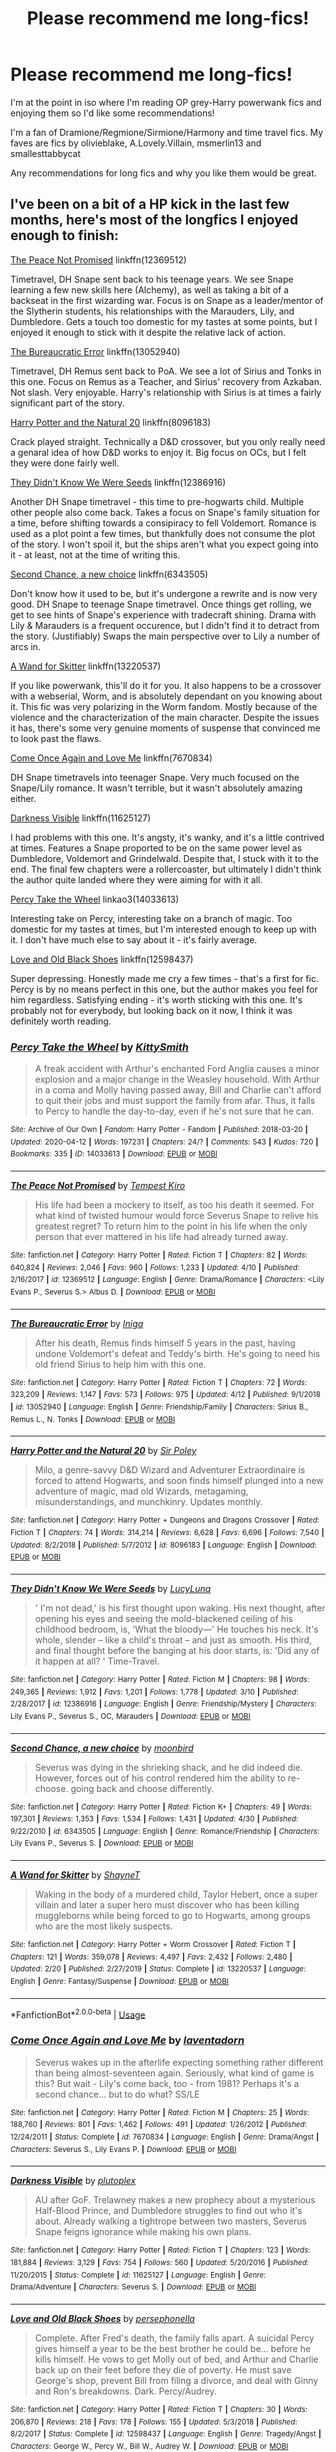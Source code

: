 #+TITLE: Please recommend me long-fics!

* Please recommend me long-fics!
:PROPERTIES:
:Author: alycat8
:Score: 6
:DateUnix: 1588566041.0
:DateShort: 2020-May-04
:FlairText: Request
:END:
I'm at the point in iso where I'm reading OP grey-Harry powerwank fics and enjoying them so I'd like some recommendations!

I'm a fan of Dramione/Regmione/Sirmione/Harmony and time travel fics. My faves are fics by olivieblake, A.Lovely.Villain, msmerlin13 and smallesttabbycat

Any recommendations for long fics and why you like them would be great.


** I've been on a bit of a HP kick in the last few months, here's most of the longfics I enjoyed enough to finish:

[[https://www.fanfiction.net/s/12369512/1/The-Peace-Not-Promised][The Peace Not Promised]] linkffn(12369512)

Timetravel, DH Snape sent back to his teenage years. We see Snape learning a few new skills here (Alchemy), as well as taking a bit of a backseat in the first wizarding war. Focus is on Snape as a leader/mentor of the Slytherin students, his relationships with the Marauders, Lily, and Dumbledore. Gets a touch too domestic for my tastes at some points, but I enjoyed it enough to stick with it despite the relative lack of action.

 

[[https://www.fanfiction.net/s/13052940/1/The-Bureaucratic-Error][The Bureaucratic Error]] linkffn(13052940)

Timetravel, DH Remus sent back to PoA. We see a lot of Sirius and Tonks in this one. Focus on Remus as a Teacher, and Sirius' recovery from Azkaban. Not slash. Very enjoyable. Harry's relationship with Sirius is at times a fairly significant part of the story.

 

[[https://www.fanfiction.net/s/8096183/1/Harry-Potter-and-the-Natural-20][Harry Potter and the Natural 20]] linkffn(8096183)

Crack played straight. Technically a D&D crossover, but you only really need a genaral idea of how D&D works to enjoy it. Big focus on OCs, but I felt they were done fairly well.

 

[[https://www.fanfiction.net/s/12386916/1/They-Didn-t-Know-We-Were-Seeds][They Didn't Know We Were Seeds]] linkffn(12386916)

Another DH Snape timetravel - this time to pre-hogwarts child. Multiple other people also come back. Takes a focus on Snape's family situation for a time, before shifting towards a consipiracy to fell Voldemort. Romance is used as a plot point a few times, but thankfully does not consume the plot of the story. I won't spoil it, but the ships aren't what you expect going into it - at least, not at the time of writing this.

 

[[https://www.fanfiction.net/s/6343505/1/Second-Chance-a-new-choice][Second Chance, a new choice]] linkffn(6343505)

Don't know how it used to be, but it's undergone a rewrite and is now very good. DH Snape to teenage Snape timetravel. Once things get rolling, we get to see hints of Snape's experience with tradecraft shining. Drama with Lily & Marauders is a frequent occurence, but I didn't find it to detract from the story. (Justifiably) Swaps the main perspective over to Lily a number of arcs in.

 

[[https://www.fanfiction.net/s/13220537/1/A-Wand-for-Skitter][A Wand for Skitter]] linkffn(13220537)

If you like powerwank, this'll do it for you. It also happens to be a crossover with a webserial, Worm, and is absolutely dependant on you knowing about it. This fic was very polarizing in the Worm fandom. Mostly because of the violence and the characterization of the main character. Despite the issues it has, there's some very genuine moments of suspense that convinced me to look past the flaws.

 

[[https://www.fanfiction.net/s/7670834/1/Come-Once-Again-and-Love-Me][Come Once Again and Love Me]] linkffn(7670834)

DH Snape timetravels into teenager Snape. Very much focused on the Snape/Lily romance. It wasn't terrible, but it wasn't absolutely amazing either.

 

[[https://www.fanfiction.net/s/11625127/1/Darkness-Visible][Darkness Visible]] linkffn(11625127)

I had problems with this one. It's angsty, it's wanky, and it's a little contrived at times. Features a Snape proported to be on the same power level as Dumbledore, Voldemort and Grindelwald. Despite that, I stuck with it to the end. The final few chapters were a rollercoaster, but ultimately I didn't think the author quite landed where they were aiming for with it all.

 

[[https://archiveofourown.org/works/14033613][Percy Take the Wheel]] linkao3(14033613)

Interesting take on Percy, interesting take on a branch of magic. Too domestic for my tastes at times, but I'm interested enough to keep up with it. I don't have much else to say about it - it's fairly average.

 

[[https://www.fanfiction.net/s/12598437/1/][Love and Old Black Shoes]] linkffn(12598437)

Super depressing. Honestly made me cry a few times - that's a first for fic. Percy is by no means perfect in this one, but the author makes you feel for him regardless. Satisfying ending - it's worth sticking with this one. It's probably not for everybody, but looking back on it now, I think it was definitely worth reading.
:PROPERTIES:
:Author: TheHatter_OfMad
:Score: 3
:DateUnix: 1588589401.0
:DateShort: 2020-May-04
:END:

*** [[https://archiveofourown.org/works/14033613][*/Percy Take the Wheel/*]] by [[https://www.archiveofourown.org/users/KittySmith/pseuds/KittySmith][/KittySmith/]]

#+begin_quote
  A freak accident with Arthur's enchanted Ford Anglia causes a minor explosion and a major change in the Weasley household. With Arthur in a coma and Molly having passed away, Bill and Charlie can't afford to quit their jobs and must support the family from afar. Thus, it falls to Percy to handle the day-to-day, even if he's not sure that he can.
#+end_quote

^{/Site/:} ^{Archive} ^{of} ^{Our} ^{Own} ^{*|*} ^{/Fandom/:} ^{Harry} ^{Potter} ^{-} ^{Fandom} ^{*|*} ^{/Published/:} ^{2018-03-20} ^{*|*} ^{/Updated/:} ^{2020-04-12} ^{*|*} ^{/Words/:} ^{197231} ^{*|*} ^{/Chapters/:} ^{24/?} ^{*|*} ^{/Comments/:} ^{543} ^{*|*} ^{/Kudos/:} ^{720} ^{*|*} ^{/Bookmarks/:} ^{335} ^{*|*} ^{/ID/:} ^{14033613} ^{*|*} ^{/Download/:} ^{[[https://archiveofourown.org/downloads/14033613/Percy%20Take%20the%20Wheel.epub?updated_at=1586667967][EPUB]]} ^{or} ^{[[https://archiveofourown.org/downloads/14033613/Percy%20Take%20the%20Wheel.mobi?updated_at=1586667967][MOBI]]}

--------------

[[https://www.fanfiction.net/s/12369512/1/][*/The Peace Not Promised/*]] by [[https://www.fanfiction.net/u/812247/Tempest-Kiro][/Tempest Kiro/]]

#+begin_quote
  His life had been a mockery to itself, as too his death it seemed. For what kind of twisted humour would force Severus Snape to relive his greatest regret? To return him to the point in his life when the only person that ever mattered in his life had already turned away.
#+end_quote

^{/Site/:} ^{fanfiction.net} ^{*|*} ^{/Category/:} ^{Harry} ^{Potter} ^{*|*} ^{/Rated/:} ^{Fiction} ^{T} ^{*|*} ^{/Chapters/:} ^{82} ^{*|*} ^{/Words/:} ^{640,824} ^{*|*} ^{/Reviews/:} ^{2,046} ^{*|*} ^{/Favs/:} ^{960} ^{*|*} ^{/Follows/:} ^{1,233} ^{*|*} ^{/Updated/:} ^{4/10} ^{*|*} ^{/Published/:} ^{2/16/2017} ^{*|*} ^{/id/:} ^{12369512} ^{*|*} ^{/Language/:} ^{English} ^{*|*} ^{/Genre/:} ^{Drama/Romance} ^{*|*} ^{/Characters/:} ^{<Lily} ^{Evans} ^{P.,} ^{Severus} ^{S.>} ^{Albus} ^{D.} ^{*|*} ^{/Download/:} ^{[[http://www.ff2ebook.com/old/ffn-bot/index.php?id=12369512&source=ff&filetype=epub][EPUB]]} ^{or} ^{[[http://www.ff2ebook.com/old/ffn-bot/index.php?id=12369512&source=ff&filetype=mobi][MOBI]]}

--------------

[[https://www.fanfiction.net/s/13052940/1/][*/The Bureaucratic Error/*]] by [[https://www.fanfiction.net/u/49515/Iniga][/Iniga/]]

#+begin_quote
  After his death, Remus finds himself 5 years in the past, having undone Voldemort's defeat and Teddy's birth. He's going to need his old friend Sirius to help him with this one.
#+end_quote

^{/Site/:} ^{fanfiction.net} ^{*|*} ^{/Category/:} ^{Harry} ^{Potter} ^{*|*} ^{/Rated/:} ^{Fiction} ^{T} ^{*|*} ^{/Chapters/:} ^{72} ^{*|*} ^{/Words/:} ^{323,209} ^{*|*} ^{/Reviews/:} ^{1,147} ^{*|*} ^{/Favs/:} ^{573} ^{*|*} ^{/Follows/:} ^{975} ^{*|*} ^{/Updated/:} ^{4/12} ^{*|*} ^{/Published/:} ^{9/1/2018} ^{*|*} ^{/id/:} ^{13052940} ^{*|*} ^{/Language/:} ^{English} ^{*|*} ^{/Genre/:} ^{Friendship/Family} ^{*|*} ^{/Characters/:} ^{Sirius} ^{B.,} ^{Remus} ^{L.,} ^{N.} ^{Tonks} ^{*|*} ^{/Download/:} ^{[[http://www.ff2ebook.com/old/ffn-bot/index.php?id=13052940&source=ff&filetype=epub][EPUB]]} ^{or} ^{[[http://www.ff2ebook.com/old/ffn-bot/index.php?id=13052940&source=ff&filetype=mobi][MOBI]]}

--------------

[[https://www.fanfiction.net/s/8096183/1/][*/Harry Potter and the Natural 20/*]] by [[https://www.fanfiction.net/u/3989854/Sir-Poley][/Sir Poley/]]

#+begin_quote
  Milo, a genre-savvy D&D Wizard and Adventurer Extraordinaire is forced to attend Hogwarts, and soon finds himself plunged into a new adventure of magic, mad old Wizards, metagaming, misunderstandings, and munchkinry. Updates monthly.
#+end_quote

^{/Site/:} ^{fanfiction.net} ^{*|*} ^{/Category/:} ^{Harry} ^{Potter} ^{+} ^{Dungeons} ^{and} ^{Dragons} ^{Crossover} ^{*|*} ^{/Rated/:} ^{Fiction} ^{T} ^{*|*} ^{/Chapters/:} ^{74} ^{*|*} ^{/Words/:} ^{314,214} ^{*|*} ^{/Reviews/:} ^{6,628} ^{*|*} ^{/Favs/:} ^{6,696} ^{*|*} ^{/Follows/:} ^{7,540} ^{*|*} ^{/Updated/:} ^{8/2/2018} ^{*|*} ^{/Published/:} ^{5/7/2012} ^{*|*} ^{/id/:} ^{8096183} ^{*|*} ^{/Language/:} ^{English} ^{*|*} ^{/Download/:} ^{[[http://www.ff2ebook.com/old/ffn-bot/index.php?id=8096183&source=ff&filetype=epub][EPUB]]} ^{or} ^{[[http://www.ff2ebook.com/old/ffn-bot/index.php?id=8096183&source=ff&filetype=mobi][MOBI]]}

--------------

[[https://www.fanfiction.net/s/12386916/1/][*/They Didn't Know We Were Seeds/*]] by [[https://www.fanfiction.net/u/5563156/LucyLuna][/LucyLuna/]]

#+begin_quote
  ' I'm not dead,' is his first thought upon waking. His next thought, after opening his eyes and seeing the mold-blackened ceiling of his childhood bedroom, is, 'What the bloody---' He touches his neck. It's whole, slender -- like a child's throat -- and just as smooth. His third, and final thought before the banging at his door starts, is: 'Did any of it happen at all? ' Time-Travel.
#+end_quote

^{/Site/:} ^{fanfiction.net} ^{*|*} ^{/Category/:} ^{Harry} ^{Potter} ^{*|*} ^{/Rated/:} ^{Fiction} ^{M} ^{*|*} ^{/Chapters/:} ^{98} ^{*|*} ^{/Words/:} ^{249,365} ^{*|*} ^{/Reviews/:} ^{1,912} ^{*|*} ^{/Favs/:} ^{1,201} ^{*|*} ^{/Follows/:} ^{1,778} ^{*|*} ^{/Updated/:} ^{3/10} ^{*|*} ^{/Published/:} ^{2/28/2017} ^{*|*} ^{/id/:} ^{12386916} ^{*|*} ^{/Language/:} ^{English} ^{*|*} ^{/Genre/:} ^{Friendship/Mystery} ^{*|*} ^{/Characters/:} ^{Lily} ^{Evans} ^{P.,} ^{Severus} ^{S.,} ^{OC,} ^{Marauders} ^{*|*} ^{/Download/:} ^{[[http://www.ff2ebook.com/old/ffn-bot/index.php?id=12386916&source=ff&filetype=epub][EPUB]]} ^{or} ^{[[http://www.ff2ebook.com/old/ffn-bot/index.php?id=12386916&source=ff&filetype=mobi][MOBI]]}

--------------

[[https://www.fanfiction.net/s/6343505/1/][*/Second Chance, a new choice/*]] by [[https://www.fanfiction.net/u/1576308/moonbird][/moonbird/]]

#+begin_quote
  Severus was dying in the shrieking shack, and he did indeed die. However, forces out of his control rendered him the ability to re-choose. going back and choose differently.
#+end_quote

^{/Site/:} ^{fanfiction.net} ^{*|*} ^{/Category/:} ^{Harry} ^{Potter} ^{*|*} ^{/Rated/:} ^{Fiction} ^{K+} ^{*|*} ^{/Chapters/:} ^{49} ^{*|*} ^{/Words/:} ^{197,301} ^{*|*} ^{/Reviews/:} ^{1,353} ^{*|*} ^{/Favs/:} ^{1,534} ^{*|*} ^{/Follows/:} ^{1,431} ^{*|*} ^{/Updated/:} ^{4/30} ^{*|*} ^{/Published/:} ^{9/22/2010} ^{*|*} ^{/id/:} ^{6343505} ^{*|*} ^{/Language/:} ^{English} ^{*|*} ^{/Genre/:} ^{Romance/Friendship} ^{*|*} ^{/Characters/:} ^{Lily} ^{Evans} ^{P.,} ^{Severus} ^{S.} ^{*|*} ^{/Download/:} ^{[[http://www.ff2ebook.com/old/ffn-bot/index.php?id=6343505&source=ff&filetype=epub][EPUB]]} ^{or} ^{[[http://www.ff2ebook.com/old/ffn-bot/index.php?id=6343505&source=ff&filetype=mobi][MOBI]]}

--------------

[[https://www.fanfiction.net/s/13220537/1/][*/A Wand for Skitter/*]] by [[https://www.fanfiction.net/u/1541014/ShayneT][/ShayneT/]]

#+begin_quote
  Waking in the body of a murdered child, Taylor Hebert, once a super villain and later a super hero must discover who has been killing muggleborns while being forced to go to Hogwarts, among groups who are the most likely suspects.
#+end_quote

^{/Site/:} ^{fanfiction.net} ^{*|*} ^{/Category/:} ^{Harry} ^{Potter} ^{+} ^{Worm} ^{Crossover} ^{*|*} ^{/Rated/:} ^{Fiction} ^{T} ^{*|*} ^{/Chapters/:} ^{121} ^{*|*} ^{/Words/:} ^{359,078} ^{*|*} ^{/Reviews/:} ^{4,497} ^{*|*} ^{/Favs/:} ^{2,432} ^{*|*} ^{/Follows/:} ^{2,480} ^{*|*} ^{/Updated/:} ^{2/20} ^{*|*} ^{/Published/:} ^{2/27/2019} ^{*|*} ^{/Status/:} ^{Complete} ^{*|*} ^{/id/:} ^{13220537} ^{*|*} ^{/Language/:} ^{English} ^{*|*} ^{/Genre/:} ^{Fantasy/Suspense} ^{*|*} ^{/Download/:} ^{[[http://www.ff2ebook.com/old/ffn-bot/index.php?id=13220537&source=ff&filetype=epub][EPUB]]} ^{or} ^{[[http://www.ff2ebook.com/old/ffn-bot/index.php?id=13220537&source=ff&filetype=mobi][MOBI]]}

--------------

*FanfictionBot*^{2.0.0-beta} | [[https://github.com/tusing/reddit-ffn-bot/wiki/Usage][Usage]]
:PROPERTIES:
:Author: FanfictionBot
:Score: 2
:DateUnix: 1588589417.0
:DateShort: 2020-May-04
:END:


*** [[https://www.fanfiction.net/s/7670834/1/][*/Come Once Again and Love Me/*]] by [[https://www.fanfiction.net/u/3117309/laventadorn][/laventadorn/]]

#+begin_quote
  Severus wakes up in the afterlife expecting something rather different than being almost-seventeen again. Seriously, what kind of game is this? But wait - Lily's come back, too - from 1981? Perhaps it's a second chance... but to do what? SS/LE
#+end_quote

^{/Site/:} ^{fanfiction.net} ^{*|*} ^{/Category/:} ^{Harry} ^{Potter} ^{*|*} ^{/Rated/:} ^{Fiction} ^{M} ^{*|*} ^{/Chapters/:} ^{25} ^{*|*} ^{/Words/:} ^{188,760} ^{*|*} ^{/Reviews/:} ^{801} ^{*|*} ^{/Favs/:} ^{1,462} ^{*|*} ^{/Follows/:} ^{491} ^{*|*} ^{/Updated/:} ^{1/26/2012} ^{*|*} ^{/Published/:} ^{12/24/2011} ^{*|*} ^{/Status/:} ^{Complete} ^{*|*} ^{/id/:} ^{7670834} ^{*|*} ^{/Language/:} ^{English} ^{*|*} ^{/Genre/:} ^{Drama/Angst} ^{*|*} ^{/Characters/:} ^{Severus} ^{S.,} ^{Lily} ^{Evans} ^{P.} ^{*|*} ^{/Download/:} ^{[[http://www.ff2ebook.com/old/ffn-bot/index.php?id=7670834&source=ff&filetype=epub][EPUB]]} ^{or} ^{[[http://www.ff2ebook.com/old/ffn-bot/index.php?id=7670834&source=ff&filetype=mobi][MOBI]]}

--------------

[[https://www.fanfiction.net/s/11625127/1/][*/Darkness Visible/*]] by [[https://www.fanfiction.net/u/4787853/plutoplex][/plutoplex/]]

#+begin_quote
  AU after GoF. Trelawney makes a new prophecy about a mysterious Half-Blood Prince, and Dumbledore struggles to find out who it's about. Already walking a tightrope between two masters, Severus Snape feigns ignorance while making his own plans.
#+end_quote

^{/Site/:} ^{fanfiction.net} ^{*|*} ^{/Category/:} ^{Harry} ^{Potter} ^{*|*} ^{/Rated/:} ^{Fiction} ^{T} ^{*|*} ^{/Chapters/:} ^{123} ^{*|*} ^{/Words/:} ^{181,884} ^{*|*} ^{/Reviews/:} ^{3,129} ^{*|*} ^{/Favs/:} ^{754} ^{*|*} ^{/Follows/:} ^{560} ^{*|*} ^{/Updated/:} ^{5/20/2016} ^{*|*} ^{/Published/:} ^{11/20/2015} ^{*|*} ^{/Status/:} ^{Complete} ^{*|*} ^{/id/:} ^{11625127} ^{*|*} ^{/Language/:} ^{English} ^{*|*} ^{/Genre/:} ^{Drama/Adventure} ^{*|*} ^{/Characters/:} ^{Severus} ^{S.} ^{*|*} ^{/Download/:} ^{[[http://www.ff2ebook.com/old/ffn-bot/index.php?id=11625127&source=ff&filetype=epub][EPUB]]} ^{or} ^{[[http://www.ff2ebook.com/old/ffn-bot/index.php?id=11625127&source=ff&filetype=mobi][MOBI]]}

--------------

[[https://www.fanfiction.net/s/12598437/1/][*/Love and Old Black Shoes/*]] by [[https://www.fanfiction.net/u/4777197/persephonella][/persephonella/]]

#+begin_quote
  Complete. After Fred's death, the family falls apart. A suicidal Percy gives himself a year to be the best brother he could be... before he kills himself. He vows to get Molly out of bed, and Arthur and Charlie back up on their feet before they die of poverty. He must save George's shop, prevent Bill from filing a divorce, and deal with Ginny and Ron's breakdowns. Dark. Percy/Audrey.
#+end_quote

^{/Site/:} ^{fanfiction.net} ^{*|*} ^{/Category/:} ^{Harry} ^{Potter} ^{*|*} ^{/Rated/:} ^{Fiction} ^{T} ^{*|*} ^{/Chapters/:} ^{30} ^{*|*} ^{/Words/:} ^{206,870} ^{*|*} ^{/Reviews/:} ^{218} ^{*|*} ^{/Favs/:} ^{178} ^{*|*} ^{/Follows/:} ^{155} ^{*|*} ^{/Updated/:} ^{5/3/2018} ^{*|*} ^{/Published/:} ^{8/2/2017} ^{*|*} ^{/Status/:} ^{Complete} ^{*|*} ^{/id/:} ^{12598437} ^{*|*} ^{/Language/:} ^{English} ^{*|*} ^{/Genre/:} ^{Tragedy/Angst} ^{*|*} ^{/Characters/:} ^{George} ^{W.,} ^{Percy} ^{W.,} ^{Bill} ^{W.,} ^{Audrey} ^{W.} ^{*|*} ^{/Download/:} ^{[[http://www.ff2ebook.com/old/ffn-bot/index.php?id=12598437&source=ff&filetype=epub][EPUB]]} ^{or} ^{[[http://www.ff2ebook.com/old/ffn-bot/index.php?id=12598437&source=ff&filetype=mobi][MOBI]]}

--------------

*FanfictionBot*^{2.0.0-beta} | [[https://github.com/tusing/reddit-ffn-bot/wiki/Usage][Usage]]
:PROPERTIES:
:Author: FanfictionBot
:Score: 1
:DateUnix: 1588589427.0
:DateShort: 2020-May-04
:END:


** linkffn(harry crow) since you want the powerwank fics (or any of robst's other stories work)
:PROPERTIES:
:Score: 2
:DateUnix: 1588807354.0
:DateShort: 2020-May-07
:END:

*** [[https://www.fanfiction.net/s/8186071/1/][*/Harry Crow/*]] by [[https://www.fanfiction.net/u/1451358/RobSt][/RobSt/]]

#+begin_quote
  What will happen when a goblin-raised Harry arrives at Hogwarts. A Harry who has received training, already knows the prophecy and has no scar. With the backing of the goblin nation and Hogwarts herself. Complete.
#+end_quote

^{/Site/:} ^{fanfiction.net} ^{*|*} ^{/Category/:} ^{Harry} ^{Potter} ^{*|*} ^{/Rated/:} ^{Fiction} ^{T} ^{*|*} ^{/Chapters/:} ^{106} ^{*|*} ^{/Words/:} ^{737,006} ^{*|*} ^{/Reviews/:} ^{28,328} ^{*|*} ^{/Favs/:} ^{25,094} ^{*|*} ^{/Follows/:} ^{16,107} ^{*|*} ^{/Updated/:} ^{6/8/2014} ^{*|*} ^{/Published/:} ^{6/5/2012} ^{*|*} ^{/Status/:} ^{Complete} ^{*|*} ^{/id/:} ^{8186071} ^{*|*} ^{/Language/:} ^{English} ^{*|*} ^{/Characters/:} ^{<Harry} ^{P.,} ^{Hermione} ^{G.>} ^{*|*} ^{/Download/:} ^{[[http://www.ff2ebook.com/old/ffn-bot/index.php?id=8186071&source=ff&filetype=epub][EPUB]]} ^{or} ^{[[http://www.ff2ebook.com/old/ffn-bot/index.php?id=8186071&source=ff&filetype=mobi][MOBI]]}

--------------

*FanfictionBot*^{2.0.0-beta} | [[https://github.com/tusing/reddit-ffn-bot/wiki/Usage][Usage]]
:PROPERTIES:
:Author: FanfictionBot
:Score: 1
:DateUnix: 1588807370.0
:DateShort: 2020-May-07
:END:


** linkao3(14949759; 13625910; 13232688; 4475078; 12644880)
:PROPERTIES:
:Author: aMiserable_creature
:Score: 1
:DateUnix: 1588608397.0
:DateShort: 2020-May-04
:END:

*** [[https://archiveofourown.org/works/14949759][*/A Step to the Right/*]] by [[https://www.archiveofourown.org/users/Rachel500/pseuds/CatsAreCool][/CatsAreCool (Rachel500)/]]

#+begin_quote
  When Harry saves Hermione's life, they find themselves in a different world and in the middle of another magical war - but at least they have each other.
#+end_quote

^{/Site/:} ^{Archive} ^{of} ^{Our} ^{Own} ^{*|*} ^{/Fandom/:} ^{Harry} ^{Potter} ^{-} ^{J.} ^{K.} ^{Rowling} ^{*|*} ^{/Published/:} ^{2018-06-16} ^{*|*} ^{/Completed/:} ^{2019-03-24} ^{*|*} ^{/Words/:} ^{64006} ^{*|*} ^{/Chapters/:} ^{14/14} ^{*|*} ^{/Comments/:} ^{714} ^{*|*} ^{/Kudos/:} ^{2985} ^{*|*} ^{/Bookmarks/:} ^{847} ^{*|*} ^{/Hits/:} ^{41956} ^{*|*} ^{/ID/:} ^{14949759} ^{*|*} ^{/Download/:} ^{[[https://archiveofourown.org/downloads/14949759/A%20Step%20to%20the%20Right.epub?updated_at=1580299329][EPUB]]} ^{or} ^{[[https://archiveofourown.org/downloads/14949759/A%20Step%20to%20the%20Right.mobi?updated_at=1580299329][MOBI]]}

--------------

[[https://archiveofourown.org/works/13625910][*/Yesterday is Tomorrow (everything is connected)/*]] by [[https://www.archiveofourown.org/users/writing_as_tracey/pseuds/writing_as_tracey][/writing_as_tracey/]]

#+begin_quote
  James Potter went five years at Hogwarts without realizing Lily had a little sister. Hermione would have preferred if he never realized she existed. Now she's stuck, in Potter's circle of awareness, and maintaining the timeline. Not like he makes it easy, or something.
#+end_quote

^{/Site/:} ^{Archive} ^{of} ^{Our} ^{Own} ^{*|*} ^{/Fandom/:} ^{Harry} ^{Potter} ^{-} ^{J.} ^{K.} ^{Rowling} ^{*|*} ^{/Published/:} ^{2018-02-09} ^{*|*} ^{/Updated/:} ^{2020-04-23} ^{*|*} ^{/Words/:} ^{113511} ^{*|*} ^{/Chapters/:} ^{15/?} ^{*|*} ^{/Comments/:} ^{1440} ^{*|*} ^{/Kudos/:} ^{3407} ^{*|*} ^{/Bookmarks/:} ^{1133} ^{*|*} ^{/Hits/:} ^{45678} ^{*|*} ^{/ID/:} ^{13625910} ^{*|*} ^{/Download/:} ^{[[https://archiveofourown.org/downloads/13625910/Yesterday%20is%20Tomorrow.epub?updated_at=1587916471][EPUB]]} ^{or} ^{[[https://archiveofourown.org/downloads/13625910/Yesterday%20is%20Tomorrow.mobi?updated_at=1587916471][MOBI]]}

--------------

[[https://archiveofourown.org/works/13232688][*/Rewriting Destiny/*]] by [[https://www.archiveofourown.org/users/mayarox95/pseuds/mayawrites95][/mayawrites95 (mayarox95)/]]

#+begin_quote
  They all thought after Voldemort's fall that the world would get better. But they were wrong. The Death Eaters used politics to accomplish what Voldemort never could. And with the dwindling Wizarding population and no one left to fight, there's only one solution: to go back in time to before Voldemort rose to power, and fix what broke the first time around. Time Travel AU. Nominated for Best James Potter and Best Peter Pettigrew in the 2018 Marauder Medals!
#+end_quote

^{/Site/:} ^{Archive} ^{of} ^{Our} ^{Own} ^{*|*} ^{/Fandom/:} ^{Harry} ^{Potter} ^{-} ^{J.} ^{K.} ^{Rowling} ^{*|*} ^{/Published/:} ^{2018-01-01} ^{*|*} ^{/Completed/:} ^{2019-02-24} ^{*|*} ^{/Words/:} ^{318188} ^{*|*} ^{/Chapters/:} ^{76/76} ^{*|*} ^{/Comments/:} ^{901} ^{*|*} ^{/Kudos/:} ^{3426} ^{*|*} ^{/Bookmarks/:} ^{941} ^{*|*} ^{/Hits/:} ^{75837} ^{*|*} ^{/ID/:} ^{13232688} ^{*|*} ^{/Download/:} ^{[[https://archiveofourown.org/downloads/13232688/Rewriting%20Destiny.epub?updated_at=1585906446][EPUB]]} ^{or} ^{[[https://archiveofourown.org/downloads/13232688/Rewriting%20Destiny.mobi?updated_at=1585906446][MOBI]]}

--------------

[[https://archiveofourown.org/works/4475078][*/Falling Through Time/*]] by [[https://www.archiveofourown.org/users/wittyhistorian/pseuds/wittyhistorian][/wittyhistorian/]]

#+begin_quote
  In what was supposed to be her first ski trip since the war, Hermione wakes up from an avalanche to find herself back in time. Despite her search to return home to her time, she is forced to relive her last years at Hogwarts and the War that she knows will claim the faces that now haunt her. In Particular, the face of a certain Weasley that she finds herself slowly falling for.If you were forced back in time, would you try to save him?
#+end_quote

^{/Site/:} ^{Archive} ^{of} ^{Our} ^{Own} ^{*|*} ^{/Fandom/:} ^{Harry} ^{Potter} ^{-} ^{J.} ^{K.} ^{Rowling} ^{*|*} ^{/Published/:} ^{2015-08-01} ^{*|*} ^{/Completed/:} ^{2020-02-27} ^{*|*} ^{/Words/:} ^{353137} ^{*|*} ^{/Chapters/:} ^{56/56} ^{*|*} ^{/Comments/:} ^{968} ^{*|*} ^{/Kudos/:} ^{2564} ^{*|*} ^{/Bookmarks/:} ^{555} ^{*|*} ^{/Hits/:} ^{48881} ^{*|*} ^{/ID/:} ^{4475078} ^{*|*} ^{/Download/:} ^{[[https://archiveofourown.org/downloads/4475078/Falling%20Through%20Time.epub?updated_at=1586748311][EPUB]]} ^{or} ^{[[https://archiveofourown.org/downloads/4475078/Falling%20Through%20Time.mobi?updated_at=1586748311][MOBI]]}

--------------

[[https://archiveofourown.org/works/12644880][*/Chronos Historia/*]] by [[https://www.archiveofourown.org/users/In_Dreams/pseuds/In_Dreams][/In_Dreams/]]

#+begin_quote
  Hermione and Draco stumble upon a mysterious portal and find themselves hurtled back through time a thousand years. Forced to team up to find a way home, they quickly realize that much of the history they believed to be fact, wasn't true after all. A founders era, time travel Dramione.
#+end_quote

^{/Site/:} ^{Archive} ^{of} ^{Our} ^{Own} ^{*|*} ^{/Fandom/:} ^{Harry} ^{Potter} ^{-} ^{J.} ^{K.} ^{Rowling} ^{*|*} ^{/Published/:} ^{2017-11-06} ^{*|*} ^{/Completed/:} ^{2018-04-09} ^{*|*} ^{/Words/:} ^{98086} ^{*|*} ^{/Chapters/:} ^{27/27} ^{*|*} ^{/Comments/:} ^{634} ^{*|*} ^{/Kudos/:} ^{2148} ^{*|*} ^{/Bookmarks/:} ^{533} ^{*|*} ^{/Hits/:} ^{34043} ^{*|*} ^{/ID/:} ^{12644880} ^{*|*} ^{/Download/:} ^{[[https://archiveofourown.org/downloads/12644880/Chronos%20Historia.epub?updated_at=1553799931][EPUB]]} ^{or} ^{[[https://archiveofourown.org/downloads/12644880/Chronos%20Historia.mobi?updated_at=1553799931][MOBI]]}

--------------

*FanfictionBot*^{2.0.0-beta} | [[https://github.com/tusing/reddit-ffn-bot/wiki/Usage][Usage]]
:PROPERTIES:
:Author: FanfictionBot
:Score: 1
:DateUnix: 1588608411.0
:DateShort: 2020-May-04
:END:


** Linkffn(one hundred and sixty nine) is a time travel AND sirimione fic
:PROPERTIES:
:Score: 1
:DateUnix: 1588632682.0
:DateShort: 2020-May-05
:END:

*** [[https://www.fanfiction.net/s/8581093/1/][*/One Hundred and Sixty Nine/*]] by [[https://www.fanfiction.net/u/4216998/Mrs-J-s-Soup][/Mrs J's Soup/]]

#+begin_quote
  It was no accident. She was Hermione Granger - as if she'd do anything this insane without the proper research and reference charts. Arriving on the 14th of May 1981, She had given herself 169 days. An ample amount of time to commit murder if one had a strict schedule, the correct notes and the help of one possibly reluctant, estranged heir. **2015 Fanatic Fanfics Awards Nominee**
#+end_quote

^{/Site/:} ^{fanfiction.net} ^{*|*} ^{/Category/:} ^{Harry} ^{Potter} ^{*|*} ^{/Rated/:} ^{Fiction} ^{T} ^{*|*} ^{/Chapters/:} ^{57} ^{*|*} ^{/Words/:} ^{317,360} ^{*|*} ^{/Reviews/:} ^{1,879} ^{*|*} ^{/Favs/:} ^{3,872} ^{*|*} ^{/Follows/:} ^{1,431} ^{*|*} ^{/Updated/:} ^{4/4/2015} ^{*|*} ^{/Published/:} ^{10/4/2012} ^{*|*} ^{/Status/:} ^{Complete} ^{*|*} ^{/id/:} ^{8581093} ^{*|*} ^{/Language/:} ^{English} ^{*|*} ^{/Genre/:} ^{Adventure/Romance} ^{*|*} ^{/Characters/:} ^{Hermione} ^{G.,} ^{Sirius} ^{B.,} ^{Remus} ^{L.} ^{*|*} ^{/Download/:} ^{[[http://www.ff2ebook.com/old/ffn-bot/index.php?id=8581093&source=ff&filetype=epub][EPUB]]} ^{or} ^{[[http://www.ff2ebook.com/old/ffn-bot/index.php?id=8581093&source=ff&filetype=mobi][MOBI]]}

--------------

*FanfictionBot*^{2.0.0-beta} | [[https://github.com/tusing/reddit-ffn-bot/wiki/Usage][Usage]]
:PROPERTIES:
:Author: FanfictionBot
:Score: 1
:DateUnix: 1588632703.0
:DateShort: 2020-May-05
:END:
